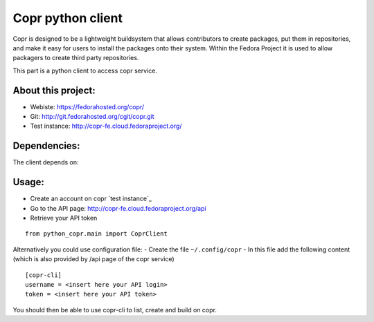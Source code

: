 Copr python client
========

Copr is designed to be a lightweight buildsystem that allows contributors
to create packages, put them in repositories, and make it easy for users
to install the packages onto their system. Within the Fedora Project it
is used to allow packagers to create third party repositories.

This part is a python client to access copr service.

About this project:
-------------------
- Webiste:  https://fedorahosted.org/copr/
- Git: http://git.fedorahosted.org/cgit/copr.git
- Test instance: http://copr-fe.cloud.fedoraproject.org/

Dependencies:
-------------
The client depends on:

.. _python2.6 +
.. _python-requests: http://docs.python-requests.org/en/latest/

Usage:
------

- Create an account on copr `test instance`_
- Go to the API page: http://copr-fe.cloud.fedoraproject.org/api
- Retrieve your API token

::

    from python_copr.main import CoprClient


Alternatively you could use configuration file:
- Create the file ``~/.config/copr``
- In this file add the following content
(which is also provided by /api page of the copr service)
::

 [copr-cli]
 username = <insert here your API login>
 token = <insert here your API token>


You should then be able to use copr-cli to list, create and build on copr.
